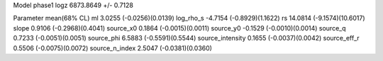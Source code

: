 Model phase1
logz            6873.8649 +/- 0.7128

Parameter            mean(68% CL)
ml                   3.0255 (-0.0256)(0.0139)
log_rho_s            -4.7154 (-0.8929)(1.1622)
rs                   14.0814 (-9.1574)(10.6017)
slope                0.9106 (-0.2968)(0.4041)
source_x0            0.1864 (-0.0015)(0.0011)
source_y0            -0.1529 (-0.0010)(0.0014)
source_q             0.7233 (-0.0051)(0.0051)
source_phi           6.5883 (-0.5591)(0.5544)
source_intensity     0.1655 (-0.0037)(0.0042)
source_eff_r         0.5506 (-0.0075)(0.0072)
source_n_index       2.5047 (-0.0381)(0.0360)
